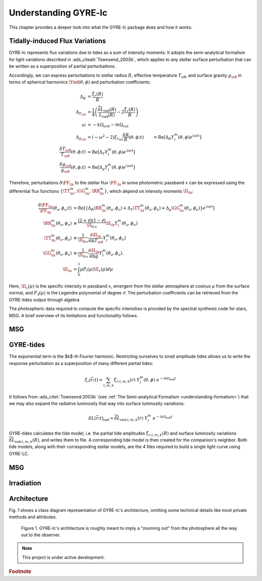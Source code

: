 .. _understanding-gyre-lc:

.. gyre-lc documentation master file, created by

#############################
Understanding GYRE-lc
#############################

This chapter provides a deeper look into what the GYRE-lc package does and how it works.

**********************************
Tidally-induced Flux Variations
**********************************

GYRE-lc represents flux variations due to tides as a sum of intensity moments. It adopts the semi-analytical formalism for light variations described in :ads_citealt:`Townsend_2003b`, which applies to any stellar surface perturbation that can be written as a superposition of partial perturbations.

Accordingly, we can express perturbations to stellar radius :math:`R`, effective temperature :math:`T_\mathrm{eff}`, and surface gravity :math:`g_\eff` in terms of spherical harmonics :math:`\Yml (\theta, \phi)` and perturbation coefficients:

.. math::
    \Delta_R &= \frac{\tilde{\xi}_r(R)}{R}\\
    \Delta_{T_\eff} &= \frac{1}{4} \left( \frac{\widetilde{\delta L}_\mathrm{rad}(R)}{L_\mathrm{rad}(R)} - 2 \frac{\tilde{\xi}_r(R)}{R} \right)\\
    \omega &= -k\Omega_{orb} - m\Omega_{rot} \\
    \Delta_{g_\eff} &= (-\omega^2 - 2)\xi_{r_\mathrm{ref}}
    \frac{\delta R}{R} (\theta, \phi; t) &= \mathrm{Re} \left[ \Delta_R Y_l^m(\theta, \phi) e^{\ii \sigma t} \right] \\
    \frac{\delta T_\eff }{T_\eff } (\theta, \phi; t) &= \mathrm{Re} \left[ \Delta_T Y_l^m(\theta, \phi) e^{\ii \sigma t} \right] \\
    \frac{\delta g_\eff}{g_\eff} (\theta, \phi; t) &= \mathrm{Re} \left[ \Delta_g Y_l^m(\theta, \phi) e^{\ii \sigma t} \right] 

Therefore, perturbations :math:`\delta \FF_{\lx}` to the stellar flux :math:`\FF_{\lx}` in some photometric passband :math:`x` can be expressed using the differential flux functions :math:`\{ \TT^m_{\lx}, \GG^m_{\lx}, \RR^m_{\lx} \}`, which depend on intensity moments :math:`\II_{\lx}`:

.. math::
   \frac{\delta \FF_{\lx}}{\FF_{\lx}} (\theta_o, \phi_o; t) &= \mathrm{Re} \left[ \left\{ \Delta_R \RR^m_{\lx}(\theta_o, \phi_o) + \Delta_T \TT^m_{\lx}(\theta_o, \phi_o) + \Delta_g \GG^m_{\lx}(\theta_o, \phi_o) \right\} e^{\ii \sigma t} \right] \\
   \RR^m_{\lx}(\theta_o,\phi_o) &\equiv \frac{(2+\ell)(1-\ell)}{\II_{0;x}} \II_{\lx} Y^m_l (\theta_o, \phi_o) \\
   \TT^m_{\lx}(\theta_o,\phi_o) &\equiv \frac{1}{\II_{0;x}} \frac{ \partial \II_{\lx}}{\partial \ln{ T_\eff}} Y^m_l (\theta_o, \phi_o) \\
   \GG^m_{\lx}(\theta_o,\phi_o) &\equiv\frac{1}{\II_{0;x}} \frac{ \partial \II_{\lx}}{\partial \ln{g}} Y^m_l (\theta_o, \phi_o). \\
   \II_{\lx} &= \int_0^1 \mu P_l(\mu)\II_x(\mu) d\mu

Here, :math:`\II_x(\mu)` is the specific intensity in passband :math:`x`, emergent from the stellar atmosphere at cosinus :math:`\mu` from the surface normal, and :math:`P_\ell(\mu)` is the Legendre polynomial of degree :math:`\ell`. The perturbation coefficients can be retrieved from the GYRE-tides output through algebra.

The photospheric data required to compute the specific intensities is provided by the spectral synthesis code for stars, MSG. A brief overview of its limitations and functionality follows.

*****
MSG
*****



*************
GYRE-tides
*************

.. GYRE-tides models forced oscillations of a star in a binary due to its companion's gravitational field :ads_citet:`Sun:2021`. As input for one such calculation, GYRE-tides takes a stellar model produced with `MESA <mesa.sourceforge.net>`_ and applies a forcing potential calculated via user-specified binary parameters (see :ref:`Preparing Your Inputs <python-walkthrough-inputs>`).

.. The forcing potential :math:`{\Phi_S}` can be written as an expansion of the gravitational potential at a point on the star's surface into spherical harmonics:

.. math:    
   \Phi_S (\vec{r}; t) &= \frac{-q G M}{|\vec{r} - \vec{r}_S|} \\
   &= \sum^\infty_{l=0} \sum^l_{m=-l} \sum^\infty_{k=-\infty} \Phi_{r;l,m,k}(r) \; Y^m_l(\theta, \phi) \; e^{-i k \Omega_\textrm{orb} t}

.. Here, :math:`{\Phi_{r;l,m,k}}` is the radial component of the forcing potential amplitude, and :math:`{Y^m_l}` is the spherical harmonic of order $m$ and degree $l$.  

The exponential term is the $k$-th Fourier harmonic. Restricting ourselves to small amplitude tides allows us to write the response perturbation as a superposition of many different partial tides:

.. math::
   \xi_r(\vec{r}; t) = \sum_{l,m,k} \tilde{\xi}_{r; l,m,k}(r) \; Y^m_l (\theta, \phi) \; e^{-i k \Omega_\textrm{orb} t}

It follows from :ads_citet:`Townsend:2003b` (see :ref:`The Semi-analytical Formalism <understanding-formalism>`) that we may also expand the radiative luminosity that way into surface luminosity variations:

.. math::
   \delta L(\vec{r};t)_\textrm{rad} = \widetilde{\delta L}_{\textrm{rad};l,m,k}(r) \; Y^m_l \; e^{-i k \Omega_\textrm{orb} t }

.. It behooves us to probe the practical limitations of this approach. The net tidal force can be characterized by the tidal strength term

.. math
   \epsilon_\mathrm{T} \equiv \left( \frac{R}{a} \right)^3 = \frac{R^3 \Omega_\textrm{orb}^2}{GM}\times \left( \frac{q}{1+q} \right).

.. For small amplitude tides, :math:`\epsilon_\mathrm{T} << 1`.

.. For wide binaries, this assertion easily holds as long as the primary's radius :math:`R` is much smaller than the semimajor axis :math:`a`. For some highly eccentric binaries on the other hand, such as eccentric ellipsoidal variables, a small mass ratio :math:`q=M_2/M` between the secondary and primary stars might be a good enough diagnostic.  We will probe the edge of where our 'weak tides' approach breaks down in a future work.

GYRE-tides calculates the tide model, i.e. the partial tide amplitudes :math:`\tilde{\xi}_{r;l,m,k}(R)` and surface luminosity variations :math:`\widetilde{\delta L}_{\textrm{rad};l,m,k}(R)`, and writes them to file. A corresponding tide model is then created for the companion's neighbor. Both tide models, along with their corresponding stellar models, are the 4 files required to build a single light curve using GYRE-LC.

******
MSG
******

***************
Irradiation
***************

***************
Architecture
***************
Fig. 1 shows a class diagram representation of GYRE-lc's architecture, omitting some technical details like most private methods and attributes. 

.. figure:: ./class-diagram.png

   Figure 1. GYRE-lc's architecture is roughly meant to imply a "zooming out" from the photosphere all the way out to the observer.


.. note:: This project is under active development.

.. rubric:: Footnote
